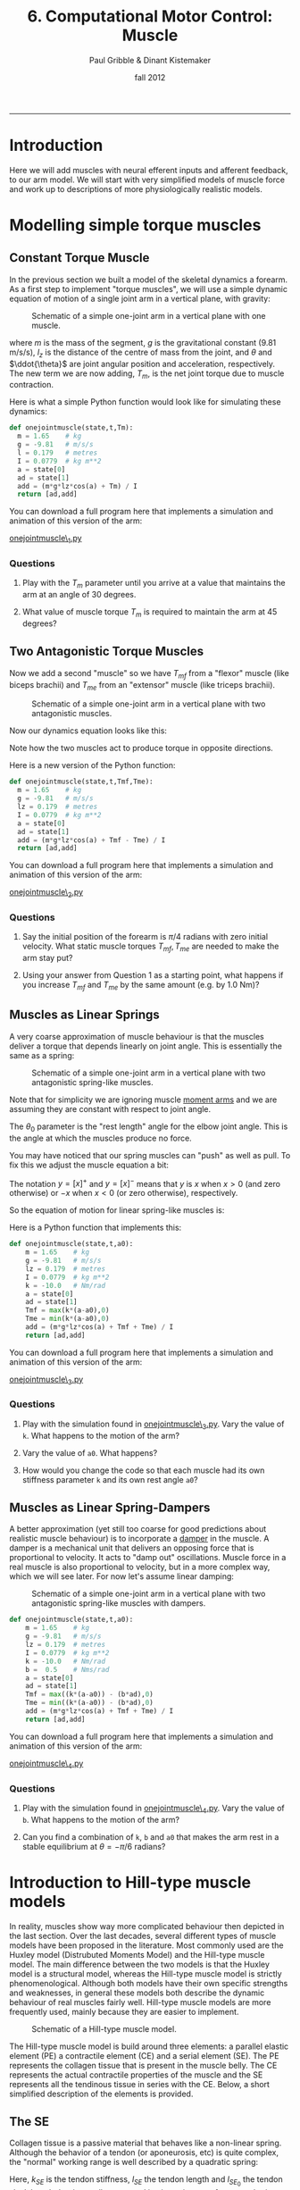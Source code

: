 #+STARTUP: showall

#+TITLE:     6. Computational Motor Control: Muscle
#+AUTHOR:    Paul Gribble & Dinant Kistemaker
#+EMAIL:     paul@gribblelab.org
#+DATE:      fall 2012
#+HTML_LINK_UP:http://www.gribblelab.org/compneuro/5_Computational_Motor_Control_Dynamics.html
#+HTML_LINK_HOME: http://www.gribblelab.org/compneuro/index.html

-----

* Introduction

Here we will add muscles with neural efferent inputs and afferent
feedback, to our arm model. We will start with very simplified models
of muscle force and work up to descriptions of more physiologically
realistic models.

* Modelling simple torque muscles

** Constant Torque Muscle

In the previous section we built a model of the skeletal dynamics a
forearm. As a first step to implement "torque muscles", we will use a
simple dynamic equation of motion of a single joint arm in a vertical
plane, with gravity:

#+ATTR_HTML: :width 400px :align center
#+CAPTION: Schematic of a simple one-joint arm in a vertical plane with one muscle.
[[file:figs/onejointarm_muscle.png]]

\begin{equation}
I \ddot{\theta} = m g l_{z} \cos \theta + T_{m}
\end{equation}

where $m$ is the mass of the segment, $g$ is the gravitational
constant (9.81 m/s/s), $l_{z}$ is the distance of the centre of mass
from the joint, and $\theta$ and $\ddot{\theta}$ are joint angular
position and acceleration, respectively. The new term we are now
adding, $T_{m}$, is the net joint torque due to muscle contraction.

Here is what a simple Python function would look like for simulating these dynamics:

#+BEGIN_SRC python
def onejointmuscle(state,t,Tm):
  m = 1.65    # kg
  g = -9.81   # m/s/s
  l = 0.179   # metres
  I = 0.0779  # kg m**2
  a = state[0]
  ad = state[1]
  add = (m*g*lz*cos(a) + Tm) / I
  return [ad,add]
#+END_SRC

You can download a full program here that implements a simulation and animation of this version of the arm:

[[file:code/onejointmuscle_1.py][onejointmuscle\_1.py]]

*** Questions

1. Play with the $T_{m}$ parameter until you arrive at a value that
   maintains the arm at an angle of 30 degrees.

2. What value of muscle torque $T_{m}$ is required to maintain the arm
   at 45 degrees?


** Two Antagonistic Torque Muscles

Now we add a second "muscle" so we have $T_{mf}$ from a "flexor"
muscle (like biceps brachii) and $T_{me}$ from an "extensor" muscle
(like triceps brachii).

#+ATTR_HTML: :width 400px :align center
#+CAPTION: Schematic of a simple one-joint arm in a vertical plane with two antagonistic muscles.
[[file:figs/onejointarm_muscle2.png]]

Now our dynamics equation looks like this:

\begin{equation}
I \ddot{\theta} = m g l_{z} \cos \theta + T_{mf} - T_{me}
\end{equation}

Note how the two muscles act to produce torque in opposite directions.

Here is a new version of the Python function:

#+BEGIN_SRC python
def onejointmuscle(state,t,Tmf,Tme):
  m = 1.65    # kg
  g = -9.81   # m/s/s
  lz = 0.179  # metres
  I = 0.0779  # kg m**2
  a = state[0]
  ad = state[1]
  add = (m*g*lz*cos(a) + Tmf - Tme) / I
  return [ad,add]
#+END_SRC

You can download a full program here that implements a simulation and animation of this version of the arm:

[[file:code/onejointmuscle_2.py][onejointmuscle\_2.py]]

*** Questions

1. Say the initial position of the forearm is $\pi/4$ radians with
   zero initial velocity. What static muscle torques $T_{mf},T_{me}$
   are needed to make the arm stay put?

2. Using your answer from Question 1 as a starting point, what happens
   if you increase $T_{mf}$ and $T_{me}$ by the same amount (e.g. by
   1.0 Nm)?


** Muscles as Linear Springs
 
A very coarse approximation of muscle behaviour is that the muscles
deliver a torque that depends linearly on joint angle. This is
essentially the same as a spring:

\begin{equation}
T_{m} = -k(\theta-\theta_{0})
\end{equation}

#+ATTR_HTML: :width 400px :align center
#+CAPTION: Schematic of a simple one-joint arm in a vertical plane with two antagonistic spring-like muscles.
[[file:figs/onejointarm_muscle3.png]]

Note that for simplicity we are ignoring muscle [[http://muscle.ucsd.edu/musintro/ma.shtml][moment arms]] and we are
assuming they are constant with respect to joint angle.

The $\theta_{0}$ parameter is the "rest length" angle for the elbow joint angle. This is the angle at which the muscles produce no force.

You may have noticed that our spring muscles can "push" as well as pull. To fix this we adjust the muscle equation a bit:

\begin{eqnarray}
T_{flex} &= &\left[ -k(\theta - \theta_{0}) \right]^{+} \\
T_{ext} &= &\left[ -k(\theta - \theta_{0}) \right]^{-}
\end{eqnarray}

The notation $y=\left[x\right]^{+}$ and $y=\left[x\right]^{-}$ means
that $y$ is $x$ when $x>0$ (and zero otherwise) or $-x$ when $x<0$ (or
zero otherwise), respectively.

So the equation of motion for linear spring-like muscles is:

\begin{equation}
I \ddot{\theta} = m g l_{z} \cos\theta + \left[ -k(\theta - \theta_{0}) \right]^{+} + \left[ -k(\theta - \theta_{0}) \right]^{-}
\end{equation}

Here is a Python function that implements this:

#+BEGIN_SRC python
def onejointmuscle(state,t,a0):
	m = 1.65    # kg
	g = -9.81   # m/s/s
	lz = 0.179  # metres
	I = 0.0779  # kg m**2
	k = -10.0   # Nm/rad
	a = state[0]
	ad = state[1]
	Tmf = max(k*(a-a0),0)
	Tme = min(k*(a-a0),0)
	add = (m*g*lz*cos(a) + Tmf + Tme) / I
	return [ad,add]
#+END_SRC

You can download a full program here that implements a simulation and animation of this version of the arm:

[[file:code/onejointmuscle_3.py][onejointmuscle\_3.py]]

*** Questions

1. Play with the simulation found in [[file:code/onejointmuscle_3.py][onejointmuscle\_3.py]]. Vary the
   value of =k=. What happens to the motion of the arm?

2. Vary the value of =a0=. What happens?

3. How would you change the code so that each muscle had its own
   stiffness parameter =k= and its own rest angle =a0=?


** Muscles as Linear Spring-Dampers

A better approximation (yet still too coarse for good predictions
about realistic muscle behaviour) is to incorporate a [[http://en.wikipedia.org/wiki/Dashpot][damper]] in the
muscle. A damper is a mechanical unit that delivers an opposing force
that is proportional to velocity. It acts to "damp out" oscillations. Muscle force in a real muscle is also proportional to velocity, but in a more complex way, which we will see later. For now let's assume linear damping:

\begin{eqnarray}
T_{flex} &= &\left[ -k(\theta - \theta_{0}) + b \dot{\theta} \right]^{+} \\
T_{ext} &= &\left[ -k(\theta - \theta_{0}) + b \dot{\theta} \right]^{-}
\end{eqnarray}

#+ATTR_HTML: :width 400px :align center
#+CAPTION: Schematic of a simple one-joint arm in a vertical plane with two antagonistic spring-like muscles with dampers.
[[file:figs/onejointarm_muscle4.png]]

#+BEGIN_SRC python
def onejointmuscle(state,t,a0):
	m = 1.65    # kg
	g = -9.81   # m/s/s
	lz = 0.179  # metres
	I = 0.0779  # kg m**2
	k = -10.0   # Nm/rad
	b =  0.5    # Nms/rad
	a = state[0]
	ad = state[1]
	Tmf = max((k*(a-a0)) - (b*ad),0)
	Tme = min((k*(a-a0)) - (b*ad),0)
	add = (m*g*lz*cos(a) + Tmf + Tme) / I
	return [ad,add]
#+END_SRC

You can download a full program here that implements a simulation and animation of this version of the arm:

[[file:code/onejointmuscle_4.py][onejointmuscle\_4.py]]

*** Questions

1. Play with the simulation found in [[file:code/onejointmuscle_4.py][onejointmuscle\_4.py]]. Vary the
   value of =b=. What happens to the motion of the arm?

2. Can you find a combination of =k=, =b= and =a0= that makes the arm
   rest in a stable equilibrium at $\theta = -\pi/6$ radians?


* Introduction to Hill-type muscle models

In reality, muscles show way more complicated behaviour then depicted
in the last section. Over the last decades, several different types of
muscle models have been proposed in the literature. Most commonly used
are the Huxley model (Distrubuted Moments Model) and the Hill-type
muscle model. The main difference between the two models is that the
Huxley model is a structural model, whereas the Hill-type muscle model
is strictly phenomenological. Although both models have their own
specific strengths and weaknesses, in general these models both
describe the dynamic behaviour of real muscles fairly well. Hill-type
muscle models are more frequently used, mainly because they are easier
to implement.

#+ATTR_HTML: :width 300px :align center
#+CAPTION: Schematic of a Hill-type muscle model.
[[file:figs/hillmuscle.png]]

The Hill-type muscle model is build around three elements: a parallel
elastic element (PE) a contractile element (CE) and a serial element
(SE). The PE represents the collagen tissue that is present in the
muscle belly. The CE represents the actual contractile properties of
the muscle and the SE represents all the tendinous tissue in series
with the CE. Below, a short simplified description of the elements is
provided.

** The SE

Collagen tissue is a passive material that behaves like a non-linear
spring. Although the behavior of a tendon (or aponeurosis, etc) is
quite complex, the "normal" working range is well described by a
quadratic spring:

\begin{equation}
F_{SE} = \left( \left[ k_{SE}(l_{SE_0} - l_{SE}) \right]^{+} \right)^{2}
\end{equation}

Here, $k_{SE}$ is the tendon stiffness, $l_{SE}$ the tendon length and
$l_{SE_0}$ the tendon slack length. $k_{SE}$ is usually measured in
vivo using very fast perturbations, for example using the so-called
"quick-release experiment":

- Hof, AL. In vivo measurement of the series elasticity release curve
  of human triceps surae muscle. J Biomech 1998 Sep;31(9):793-800

The slack length of tendons are muscle specific and are in general
measured in cadaver studies. Here is an example of the (relative)
force-length curve of a SE:

#+ATTR_HTML: :width 250px :align center
#+CAPTION: The force-length curve of a SE. Force is plotted relative to the maximal isometric force of the muscle.
[[file:figs/forcelengthse.png]]

** The CE: the force-length relationship

Due to their contractile proteins (actin and myosin, etc.), muscles
are capable of actively generating force. In contrast with the Huxley
model, the Hill-type muscle model does not model the interactions of
the proteins themselves, but rather the experimentally observed
mechanical behaviour of these interactions. Two salient mechanical
phenomena are typically observed in muscles: the force-length
relationship and the force-velocity relationship. To keep things
computationally simple, without harming the descriptive power of the
model too much, the isometric force-length relationship is often
described by a parabola:

#+ATTR_HTML: :width 300px :align center
#+CAPTION: The isometric CE force (relative to the maximum isometric force) as a function of the length of the CE. The dashed line represents the isometric force when the muscle is stimulated half the maximum. Depicted is also the PE force. Note that the l_PE is equal to l_CE. The total force-length relationship is the sum of the active CE and passive PE force-length relationship. Also shown is the passive force of the PE: a quadratic spring that is similar to that of the SE.
[[file:figs/forcelengthce.png]]

The maximal isometric force of a real muscle can be estimated from
cadaver studies by counting the amount of sarcomeres in parallel (or
measuring the physiological cross-sectional area). The optimum length
of a muscle can be estimated by counting the amount of sarcomeres in
series, see for example:

- Murray WM, Buchanan TS, and Delp SL. The isometric functional
  capacity of muscles that cross the elbow. J Biomech 33: 943-952, 200

** The CE: the force-velocity relationship

The force-velocity relationship is a bit more difficult that the
force-length relationship. This relationship describes the phenomenon
that the (maximal) force that muscles can deliver depends on the speed
with which they contract. If the muscle shortens (concentric
contraction), the maximal force decreases and if the muscle lengthens
(eccentric contraction) the maximal force increases:

#+ATTR_HTML: :width 300px :align center
#+CAPTION: The CE force as a function of the contraction velocity. The dashed line represents the force-velocity curve when the muscle is stimulated half the maximal value.
[[file:figs/forcevelocity.png]]

** Modeling the interaction between muscle and skeleton

In the previous section we have implicitly assumed that the "length"
of the torque muscles change linearly with joint angle. In reality,
the length of the whole muscle (i.e. the muscle tendon complex length
l_MTC), depends also its origin and insertion and on the anatomy of
the structures it is crossing. The relationship between l_MTC and
joint angle is obtained in cadaver studies using a very elegant
technique proposed by Grieve et al. in 1978 (Biomechanics VI-A,
International series on Biomechanics, University Park Press,
Baltimore). First, at a reference position, the l_MTC of a muscle is
measured. Then, a piece of tendon is cut out and removed, and the
distance between the two remaining parts is measured as a function of
joint angle. The obtained data gives the change of l_MTC as a function
of the angle. Together with the reference length, the kinematic
relationship between l_MTC and joint angle is known. But what about
the mechanical interaction?

The muscles deliver a torque on the skeleton. The torque delivered by
a muscle equals the force they deliver multiplied with the moment arm
(lever arm) of that muscle. But what about the moment arms of real
muscles? The nice thing about measuring l_MTC as a function of joint
angle, is that one gets the moment arm as a function of joint angle
for free! Using the principle of "virtual energy", one can easily
deduce that the moment arm equals the change in muscle length divided
by the change in joint angle (thus, the derivative of l_MTC with
respect to joint angle:

\begin{equation}
momentarm = \frac{\partial l_{MTC}}{\partial \theta}
\end{equation}

* Simulations with a musculoskeletal model

Over the last decades several changes have been suggested to improve
the predictive capacities of the Hill-type muscle model. For the
interested reader, a detailed overview of a "full-blown"
musculoskeletal model and its mathematical description can be found in:

- Kistemaker DA, Wong JD, Gribble PL (2010) The Central Nervous System
  does not minimize energy cost in arm movements. J Neurophysiol, 104,
  2985-94

#+ATTR_HTML: :width 400px :align center
#+CAPTION: Schematic of "full-blown" musculoskeletal model described in Kistemaker et al. (2010).
[[file:figs/fullblownschematic.png]]

In addition to the Hill-type muscle model, a model of activation
dynamics is added. Activation dynamics is the process that takes place
when an action potential arrives at a muscle. This AP causes the
release of Ca2+ from the sarcoplasmatic reticulum in the intercellular
which leads to free binding places for cross-bridges between actin and
myosin. 

There are many examples in the literature of using physiologically
realistic (to varying degrees) musculoskeletal models to investigate
questions of neural control of movement, sensory-motor learning, etc,
in all sorts of model systems like arm movements, speech production,
locomotion, posture and balance, jumping, etc. Here are a few:

- Kuo, A. D. (1995). An optimal control model for analyzing human
  postural balance. Biomedical Engineering, IEEE Transactions on,
  42(1), 87-101.

- Gribble, P. L., & Ostry, D. J. (1996). Origins of the power law
  relation between movement velocity and curvature: modeling the
  effects of muscle mechanics and limb dynamics. Journal of
  Neurophysiology, 76(5), 2853-2860.

- Bobbert, M. F., Gerritsen, K. G., Litjens, M. C., & Van Soest,
  A. J. (1996). Why is countermovement jump height greater than squat
  jump height?. Medicine and Science in Sports and Exercise, 28,
  1402-1412.

- Gribble, P. L., Ostry, D. J., Sanguineti, V., & Laboissière,
  R. (1998). Are complex control signals required for human arm
  movement?. Journal of Neurophysiology, 79(3), 1409-1424.

- Sanguineti, V., Laboissiere, R., & Ostry, D. J. (1998). A dynamic
  biomechanical model for neural control of speech production. The
  Journal of the Acoustical Society of America, 103, 1615.

- Todorov, E. (2000). Direct cortical control of muscle activation in
  voluntary arm movements: a model. Nature Neuroscience, 3, 391-398.

- Cheng, E. J., Brown, I. E., & Loeb, G. E. (2000). Virtual muscle: a
  computational approach to understanding the effects of muscle
  properties on motor control. Journal of neuroscience methods,
  101(2), 117-130.

- Srinivasan, M., & Ruina, A. (2005). Computer optimization of a
  minimal biped model discovers walking and running. Nature,
  439(7072), 72-75.

- Guigon, E., Baraduc, P., & Desmurget, M. (2007). Coding of
  movement‐and force‐related information in primate primary motor
  cortex: a computational approach. European Journal of Neuroscience,
  26(1), 250-260.

- Raphael, G., Tsianos, G. A., & Loeb, G. E. (2010). Spinal-like
  regulator facilitates control of a two-degree-of-freedom wrist. The
  Journal of Neuroscience, 30(28), 9431-9444.

* How are muscles controlled?

Once we have a physiologically realistic model of muscle force
generation, the question arises, how does the brain control movement?
How does the brain determine what time-varying patterns of stimulaton
to send down to muscles, in order to generate a desired movement?

A key insight is that there are many complex, non-linear relationships
that sit in between neural control signals to muscles, and the arm
movement that ultimately results. These include muscle mechanical
properties that we have seen like force-length and force-velocity
relationships, joint angle-dependent muscle moment arms, and there are
many others including gradual development of muscle force over time
(due to calcium kinetics), and dynamics introduced by series elastic
elements (e.g. tendons).

Something we haven't talked about much yet is that the activation of
spinal motoneurones controlling a muscle is determined not only by
central efferent neural control signals but is also influence by
afferent signals such as those from muscle spindles, golgi tendon
organs, and signals from spinal interneurons. Thus the activation
signal that gets ultimately sent to activate a muscle is determined by
a very complex interplay between central efferent "control" signals,
properties of the neuromuscular "plant", and afferent feedback
signals.

Once you start to build up computational models that include all of
these features in a realistic way, it's practically (and in some cases
theoretically) impossible to "invert the system", and derive equations
that give the neural control signals for a given desired movement. One
influential model of motor control that proposes a physiologically
motivated solution to the problem of how the brain controls movement,
given these complexities, is the Equilibrium-Point Hypothesis.

**  Equilibrium-Point Control

Something you may have noticed about the simplified arm models
presented above, is that when you have opposing muscles around a
joint, the balance of forces between the two muscles defines an
equilibrium joint angle - an angle for which the joint torques
balance. According to the *Equilibrium Point Hypothesis*, movement
arises by neurally controlled shifts in the equilibrium position of
the limb from one static posture to another. Descending neural control
signals define an equilibrium position for the limb, and movement is
produced by gradually shifting this centrally specified equilibrium
position over time.

Patterns of time varying muscle forces (and hence muscle activation
patterns as measured by EMG) are not explicitly planned by the nervous
system but rather unfold as a natural consequence of the shifting
equilibrium position of the limb and the spring-like properties of
neurally activated muscle. This arrangement greatly simplifies the
task of movement planning, eliminating the need to perform the often
complex, nonlinear "inversions" required in order to explicitly
specify the dynamics of multi-joint movement.

Two main variants of the EP hypothesis have been offered, and are
known as the $\alpha$ and $\lambda$ versions. Original proposals have
centered around the control of movements at a single joint such as the
elbow. According to the α version of the model proposed by Bizzi and
colleagues, descending control signals specify levels of $\alpha$
motoneurone (MN) activity for antagonist muscles about a joint. For a
given level of flexor and extensor MN activity, an equilibrium joint
angle is specified as the angle at which flexor and extensor forces
balance. Movement is produced from one joint angle to another through
reciprocal changes to the balance of flexor and extensor MN
activity. As the balance of forces change, the limb moves to a new
position at which muscle forces, as defined by the new levels of
flexor and extensor MN activation, balance. In addition joint
stiffness may be controlled independent of movement through
simultaneous increases or decreases in flexor and extensor MN
activation, leading to muscle cocontraction around a joint.

In the $\alpha$ version of the EP hypothesis proprioception and
afferent feedback play a limited role in MN activation, which is
determined wholly by descending control signals. This assumption is
based on studies of head movement and single joint elbow movement in
monkeys showing that when unexpected loads are applied during
movement, final position is not achieved until the loads are removed
(Bizzi, Polit, & Morasso, 1976; Bizzi, Dev, Morasso, & Polit,
1978). In other words, load dependent changes in proprioceptive input
did not alter neural input to muscles. Additional studies on
deafferented animals showed that motor performance was relatively
unaffected when proprioceptive input was eliminated altogether (Polit
& Bizzi, 1978; Polit & Bizzi, 1979), supporting the idea that afferent
information plays a minimal role in the achievement of final limb
position. It should be noted however that normal execution of movement
in the deafferented preparation was dependent on the animal having
knowledge (through vision) of the initial position of their limb
relative to the body. This suggests that even under these conditions
afferent information plays some role in programming limb movement. The
α version is a force control model since it posits that the centrally
controlled variable is MN activation.

In contrast to the $\alpha$ version, in the $\lambda$ version of the
EP hypothesis proprioception plays a central role in movement, and in
particular in determining MN activation levels. Consistent with
physiological studies (see Houk & Rymer, 1981 and Rothwell, 1994 for
reviews), in the $\lambda$ version MN activation is determined by both
central drive and afferent feedback from muscle spindles (Feldman,
Adamovich, Ostry, & Flanagan, 1990). Descending control signals
specify a threshold joint angle for MN recruitment ($\lambda$), such
that as the difference between the current joint angle and $\lambda$
increases, MN activation and muscle force increase. The physiological
mechanism underlying this increase is assumed to be the tonic stretch
reflex (Feldman, Adamovich, Ostry, & Flanagan, 1990). Thus in contrast
to the $\alpha$ version, in the $\lambda$ model EMG activity is a
consequence of the shifting equilibrium and afferent reflexes, rather
than a quantity under direct central control.

An appealing property of EP models is that at their heart they include
the interaction between central efferent control signals and afferent
signals, and their dual influence on muscle forces and movement.

Here are some papers on the EP hypothesis. There are many others.

- Bizzi, E., Accornero, N., Chapple, W., & Hogan, N. (1982). Arm
  trajectory formation in monkeys. Experimental Brain Research, 46(1),
  139-143.

- Feldman, A. G. (1986). Once more on the equilibrium-point hypothesis
  (lambda model) for motor control. Journal of motor behavior,
  18(1), 17.

- Bizzi, E., Hogan, N., Mussa-Ivaldi, F. A., & Giszter,
  S. (1992). Does the nervous system use equilibrium-point control to
  guide single and multiple joint movements?. Behavioral and Brain
  sciences, 15(04), 603-613.

- Gomi, H., & Kawato, M. (1996). Equilibrium-point control hypothesis
  examined by measured arm stiffness during multijoint
  movement. Science, 272(5258), 117-120.

- Gribble, P. L., Ostry, D. J., Sanguineti, V., & Laboissière,
  R. (1998). Are complex control signals required for human arm
  movement?. Journal of Neurophysiology, 79(3), 1409-1424.

- Shadmehr, R. (1998). [[http://www.jhu.edu/shadmehr/Reprints/eqpoint.pdf][The equilibrium point hypothesis for control of
  movement]]. Dept. of Bio. Eng. Johns Hopkins University.

- Gribble, P. L., & Ostry, D. J. (2000). Compensation for loads during
  arm movements using equilibrium-point control. Experimental Brain
  Research, 135(4), 474-482.

** Force Control Models

In force control models, the hypothesis is that the brain is able to
compute open-loop (no feedback) neural control signals to muscles for
a given movement by using so-called "internal models" of the
neuromuscular plant. This is an old concept from engineering and
robotics that has been recently applied to the neural control of
movement by the brain. The idea is that through experience, the brain
learns an accurate "input-output" map of the motor system: the
relationship between control inputs and motor outputs. This is known
as a /forward model/. In these models the brain also has a neural
representation of the /inverse model/, where given a desired movement
the brain uses the inverse model to compute required control signals
that produce that movement. The proposal also involves the idea that
the brain can use the forward model to /predict/ the consequences of a
given motor command, and use that prediction as a proxy for feedback
of the actual movement (which is delayed due to neural feedback
delays, which can be quite long), to update the command, and hence
achieve motor learning.

A major challenge to this class of models, in particular the idea of
an inverse model, is centered around the criticism that a full
characterization of the complete dynamics of the full-blown
neuromuscular system, and a neural representation of its inverse, is
wildly unrealistic. There is much empirical evidence that the motor
system engages in "prediction" of the consquences of motor commands,
and hence the idea of a forward model, at least in principle, is less
controversial.

- Miall, R. C., & Wolpert, D. M. (1996). Forward models for
  physiological motor control. Neural networks, 9(8), 1265-1279.

- Wolpert, D. M., & Kawato, M. (1998). Multiple paired forward and
  inverse models for motor control. Neural Networks, 11(7), 1317-1329.

- Wolpert, D. M., Miall, R. C., & Kawato, M. (1998). Internal models
  in the cerebellum. Trends in cognitive sciences, 2(9), 338-347.

- Kawato, M. (1999). Internal models for motor control and trajectory
  planning. Current opinion in neurobiology, 9(6), 718-727.

- Desmurget, M., & Grafton, S. (2000). Forward modeling allows
  feedback control for fast reaching movements. Trends in cognitive
  sciences, 4(11), 423-431.

- Ostry, D., & Feldman, A. (2003). A critical evaluation of the force
  control hypothesis in motor control. Experimental Brain Research,
  153(3), 275-288.

- Pasalar, S., Roitman, A. V., Durfee, W. K., & Ebner,
  T. J. (2006). Force field effects on cerebellar Purkinje cell
  discharge with implications for internal models. Nature
  neuroscience, 9(11), 1404-1411.

** Hybrid Models

There is debate about the extent to which "pure" EP models can account
for features of motor control and motor learning such as compensation
for interaction torques, and motor learning. Thus hybrid models have
been proposed in which there is a combination of "adjustable"
open-loop control signals and EP-style feedback-control signals. This
however does not solve the question of how the brain learns to shape
the open-loop control signals.

Some review articles that cover these topics:

- Wolpert, D. M., & Ghahramani, Z. (2000). Computational principles of
  movement neuroscience. nature neuroscience, 3, 1212-1217.

- Wolpert, D. M., Ghahramani, Z., & Flanagan,
  J. R. (2001). Perspectives and problems in motor learning. Trends in
  cognitive sciences, 5(11), 487-494.

- Shadmehr, R., Smith, M. A., & Krakauer, J. W. (2010). Error
  correction, sensory prediction, and adaptation in motor
  control. Annual review of neuroscience, 33, 89-108.

- Krakauer, J. W., & Mazzoni, P. (2011). Human sensorimotor learning:
  adaptation, skill, and beyond. Current opinion in neurobiology,
  21(4), 636-644.

** Learning using feedback signals to train feedforward controllers

One of the challenges in the motor system when we start to think about
learning from errors, is that movement errors are in a different
coordinate frame than the control signals that lead to those
errors. When our brain "guesses" at the control signals necessary to
stimulate our arm muscles so that we throw a basketball towards a net,
and we miss the net to the right, the motor error is in cartesian
coordinates (the ball was 10 cm too high). How do we transform that
"distal" error into an appropriate change in neural control signal to
arm muscles?

*** A Neural Network model using combined Forward and Inverse Models

Michael Jordan (no, not [[http://en.wikipedia.org/wiki/Michael_Jordan][that one]], I'm talking about [[http://www.cs.berkeley.edu/~jordan/][the statistician
from MIT/Berkeley]]) and David Rumelhart proposed a solution to this
that involves a clever combination of forward and inverse internal
models, arrange in a multi-layer neural network. The basic idea is
that first, a forward model is trained, for example by "motor
babbling". The brain sends out (initially incorrect) motor commands,
but monitors the input/output relationships, and models that, in the
form of a forward model. Once trained even to a partial extent, the
forward model is able to predict (at least partially) the motor output
given a motor command input. Once the forward model is trained at
least to be partially accurate, it can be used to transform motor
errors into required changes in motor commands.

- Jordan, M. I., & Rumelhart, D. E. (1992). Forward models: Supervised
  learning with a distal teacher. Cognitive science, 16(3), 307-354.

We haven't talked about neural networks yet, but it is our next topic,
so we will return to this idea again alter.

*** Feedback Error Learning

Another interesting theory called /feedback error learning/ proposes
that the CNS uses afferent feedback signals from a simplistic (and
only partially accurate) feedback controller (e.g. at the spinal cord)
as a "teaching signal" to train an accurate central neural controller.

- Miyamoto, H., Kawato, M., Setoyama, T., & Suzuki,
  R. (1988). Feedback-error-learning neural network for trajectory
  control of a robotic manipulator. Neural Networks, 1(3), 251-265.

- Kawato, M., & Gomi, H. (1992). A computational model of four regions
  of the cerebellum based on feedback-error learning. Biological
  cybernetics, 68(2), 95-103.

- Predictive and feedback performance errors are signaled in the
  simple spike discharge of individual purkinje cells. Popa LS, Hewitt
  AL, Ebner TJ.  J Neurosci. 2012 Oct 31;32(44):15345-58.

We will return to the question of motor learning after we talk about
neural network models and learning more generally.

[ next ]
